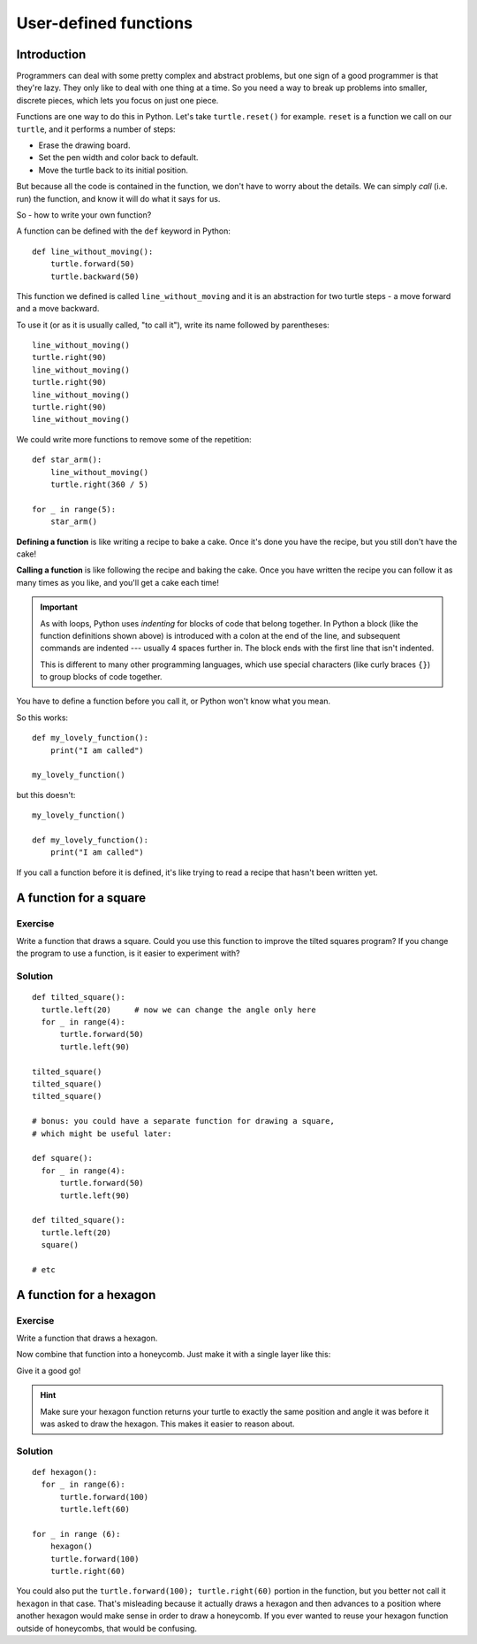 User-defined functions
**********************

Introduction
============

Programmers can deal with some pretty complex and abstract problems, but one 
sign of a good programmer is that they're lazy. They only like to deal with one 
thing at a time. So you need a way to break up problems into smaller, discrete 
pieces, which lets you focus on just one piece.

Functions are one way to do this in Python. Let's take
``turtle.reset()`` for example. ``reset`` is a function we call on our ``turtle``, and 
it performs a number of steps:

* Erase the drawing board.
* Set the pen width and color back to default.
* Move the turtle back to its initial position.

But because all the code is contained in the function, we don't have to worry about the 
details. We can simply *call* (i.e. run) the function, and know it will do what it says for us.

So - how to write your own function?

A function can be defined with the ``def`` keyword in Python::

    def line_without_moving():
        turtle.forward(50)
        turtle.backward(50)

This function we defined is called ``line_without_moving`` and it is
an abstraction for two turtle steps - a move forward and a move
backward.

To use it (or as it is usually called, "to call it"), write its name
followed by parentheses::

    line_without_moving()
    turtle.right(90)
    line_without_moving()
    turtle.right(90)
    line_without_moving()
    turtle.right(90)
    line_without_moving()

We could write more functions to remove some of the repetition::

    def star_arm():
        line_without_moving()
        turtle.right(360 / 5)

    for _ in range(5):
        star_arm()

**Defining a function** is like writing a recipe to bake a cake. Once it's done 
you have the recipe, but you still don't have the cake!

**Calling a function** is like following the recipe and baking the cake. Once you
have written the recipe you can follow it as many times as you like, and you'll
get a cake each time!

.. important::

   As with loops, Python uses *indenting* for blocks of code
   that belong together. In Python a block (like the function
   definitions shown above) is introduced with a colon at the end of the
   line, and subsequent commands are indented --- usually 4 spaces
   further in. The block ends with the first line that isn't indented.

   This is different to many other programming languages, which use
   special characters (like curly braces ``{}``) to group blocks of
   code together.

You have to define a function before you call it, or Python won't know what you mean.

So this works::

    def my_lovely_function():
        print("I am called")

    my_lovely_function()

but this doesn't::

    my_lovely_function()

    def my_lovely_function():
        print("I am called")

If you call a function before it is defined, it's like trying to read a
recipe that hasn't been written yet.

A function for a square
=======================

Exercise
--------

Write a function that draws a square. Could you use this function to improve the
tilted squares program? If you change the program to use a function, is it easier
to experiment with?

.. rst-class:: solution

Solution
--------

::

    def tilted_square():
      turtle.left(20)     # now we can change the angle only here
      for _ in range(4):
          turtle.forward(50)
          turtle.left(90)

    tilted_square()
    tilted_square()
    tilted_square()

    # bonus: you could have a separate function for drawing a square,
    # which might be useful later:

    def square():
      for _ in range(4):
          turtle.forward(50)
          turtle.left(90)

    def tilted_square():
      turtle.left(20)
      square()

    # etc

A function for a hexagon
========================

Exercise
--------

Write a function that draws a hexagon.

.. image:: /images/hexagon.png

Now combine that function into a honeycomb. Just make it with a single layer like this:

.. image:: /images/honeycomb.png

Give it a good go!

.. hint::

   Make sure your hexagon function returns your turtle to exactly the same 
   position and angle it was before it was asked to draw the hexagon. This 
   makes it easier to reason about.


.. rst-class:: solution

Solution
--------

::

    def hexagon():
      for _ in range(6):
          turtle.forward(100)
          turtle.left(60)

    for _ in range (6):
        hexagon()
        turtle.forward(100)
        turtle.right(60)

You could also put the ``turtle.forward(100); turtle.right(60)`` portion in the
function, but you better not call it ``hexagon`` in that case.  That's
misleading because it actually draws a hexagon and then advances to a position
where another hexagon would make sense in order to draw a honeycomb.  If you
ever wanted to reuse your hexagon function outside of honeycombs, that would be
confusing.
